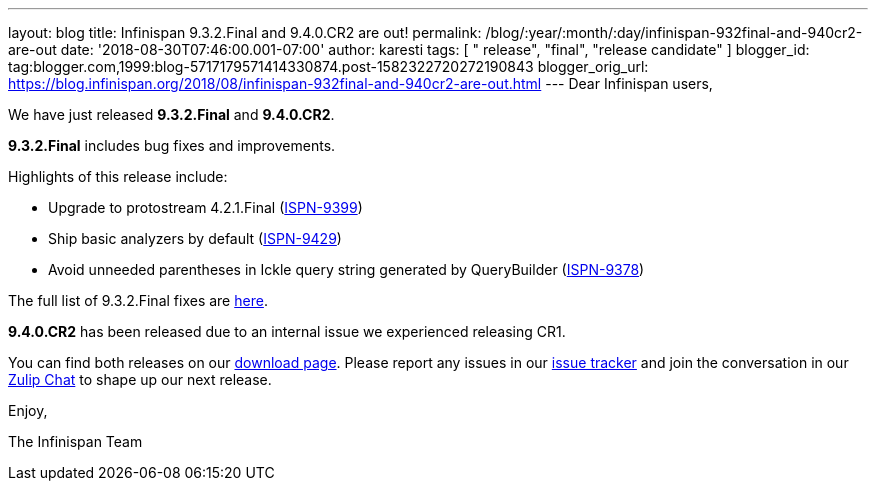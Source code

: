 ---
layout: blog
title: Infinispan 9.3.2.Final and 9.4.0.CR2 are out!
permalink: /blog/:year/:month/:day/infinispan-932final-and-940cr2-are-out
date: '2018-08-30T07:46:00.001-07:00'
author: karesti
tags: [ " release", "final", "release candidate" ]
blogger_id: tag:blogger.com,1999:blog-5717179571414330874.post-1582322720272190843
blogger_orig_url: https://blog.infinispan.org/2018/08/infinispan-932final-and-940cr2-are-out.html
---
Dear Infinispan users,

We have just released *9.3.2.Final* and *9.4.0.CR2*.

*9.3.2.Final* includes bug fixes and improvements.

Highlights of this release include:

* Upgrade to protostream 4.2.1.Final
(https://issues.jboss.org/browse/ISPN-9399[ISPN-9399]) 
* Ship basic analyzers by default
(https://issues.jboss.org/browse/ISPN-9429[ISPN-9429]) 
* Avoid unneeded parentheses in Ickle query string generated by
QueryBuilder (https://issues.jboss.org/browse/ISPN-9378[ISPN-9378]) 

The full list of 9.3.2.Final fixes are
https://issues.jboss.org/secure/ReleaseNote.jspa?projectId=12310799&version=12338661[here].

*9.4.0.CR2* has been released due to an internal issue we experienced
releasing CR1.



You can find both releases on our
http://infinispan.org/download/[download page]. Please report any issues
in our https://issues.jboss.org/projects/ISPN[issue tracker] and join
the conversation in our https://infinispan.zulipchat.com/[Zulip Chat] to
shape up our next release.

Enjoy,

The Infinispan Team
